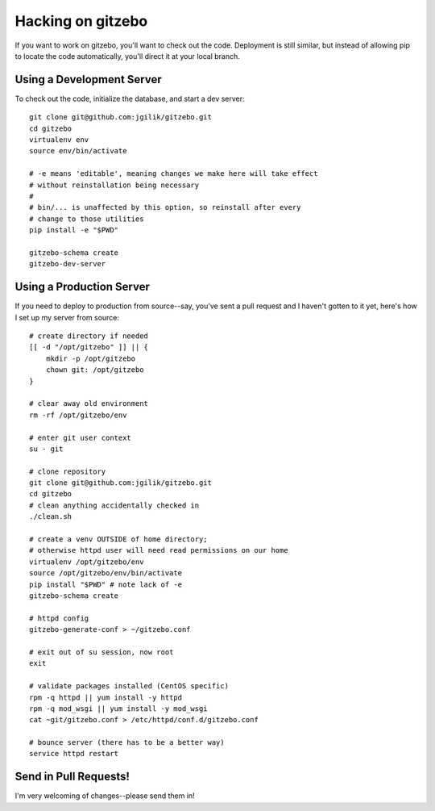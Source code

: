 Hacking on gitzebo
==================

If you want to work on gitzebo, you'll want to check out the code.  Deployment
is still similar, but instead of allowing pip to locate the code automatically,
you'll direct it at your local branch.


Using a Development Server
--------------------------

To check out the code, initialize the database, and start a dev server::

    git clone git@github.com:jgilik/gitzebo.git
    cd gitzebo
    virtualenv env
    source env/bin/activate

    # -e means 'editable', meaning changes we make here will take effect
    # without reinstallation being necessary
    #
    # bin/... is unaffected by this option, so reinstall after every
    # change to those utilities
    pip install -e "$PWD"

    gitzebo-schema create
    gitzebo-dev-server

Using a Production Server
-------------------------

If you need to deploy to production from source--say, you've sent a pull
request and I haven't gotten to it yet, here's how I set up my server from
source::

    # create directory if needed
    [[ -d "/opt/gitzebo" ]] || {
        mkdir -p /opt/gitzebo
        chown git: /opt/gitzebo
    }

    # clear away old environment
    rm -rf /opt/gitzebo/env

    # enter git user context
    su - git

    # clone repository
    git clone git@github.com:jgilik/gitzebo.git
    cd gitzebo
    # clean anything accidentally checked in
    ./clean.sh

    # create a venv OUTSIDE of home directory;
    # otherwise httpd user will need read permissions on our home
    virtualenv /opt/gitzebo/env
    source /opt/gitzebo/env/bin/activate
    pip install "$PWD" # note lack of -e
    gitzebo-schema create

    # httpd config
    gitzebo-generate-conf > ~/gitzebo.conf

    # exit out of su session, now root
    exit

    # validate packages installed (CentOS specific)
    rpm -q httpd || yum install -y httpd
    rpm -q mod_wsgi || yum install -y mod_wsgi
    cat ~git/gitzebo.conf > /etc/httpd/conf.d/gitzebo.conf

    # bounce server (there has to be a better way)
    service httpd restart

.. todo:: better way to bounce Apache

Send in Pull Requests!
----------------------

I'm very welcoming of changes--please send them in!

